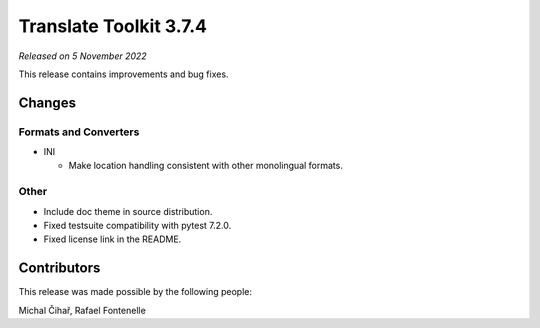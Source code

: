 Translate Toolkit 3.7.4
***********************

*Released on 5 November 2022*

This release contains improvements and bug fixes.

Changes
=======

Formats and Converters
----------------------

- INI

  - Make location handling consistent with other monolingual formats.

Other
-----

- Include doc theme in source distribution.
- Fixed testsuite compatibility with pytest 7.2.0.
- Fixed license link in the README.

Contributors
============

This release was made possible by the following people:

Michal Čihař, Rafael Fontenelle
